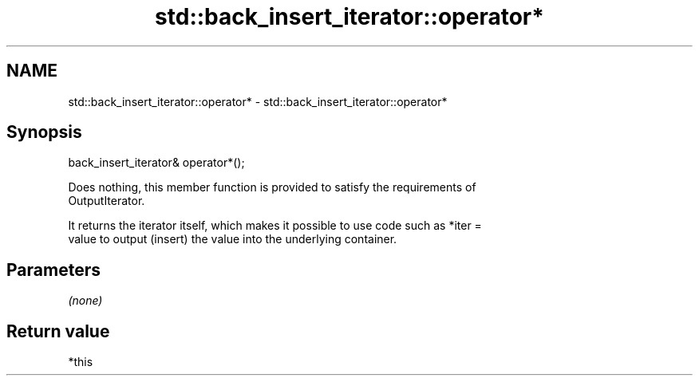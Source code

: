 .TH std::back_insert_iterator::operator* 3 "Nov 25 2015" "2.1 | http://cppreference.com" "C++ Standard Libary"
.SH NAME
std::back_insert_iterator::operator* \- std::back_insert_iterator::operator*

.SH Synopsis
   back_insert_iterator& operator*();

   Does nothing, this member function is provided to satisfy the requirements of
   OutputIterator.

   It returns the iterator itself, which makes it possible to use code such as *iter =
   value to output (insert) the value into the underlying container.

.SH Parameters

   \fI(none)\fP

.SH Return value

   *this
